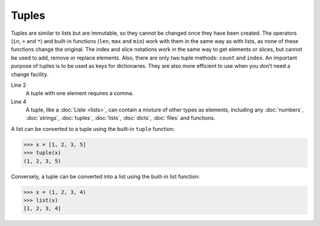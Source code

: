 Tuples
======

Tuples are similar to lists but are immutable, so they cannot be changed once
they have been created. The operators (``in``, ``+`` and ``*``) and built-in
functions (``len``, ``max`` and ``min``) work with them in the same way as with
lists, as none of these functions change the original. The index and slice
notations work in the same way to get elements or slices, but cannot be used to
add, remove or replace elements. Also, there are only two tuple methods:
``count`` and ``index``. An important purpose of tuples is to be used as keys
for dictionaries. They are also more efficient to use when you don’t need a
change facility.

.. code-block:: python
    :linenos:

    ()
    (1,)
    (1, 2, 3, 5)
    (1, "2.", 3.0, ["4a", "4b"], (5.1,5.2))

Line 2
    A tuple with one element requires a comma.
Line 4
    A tuple, like a :doc:`Liste <lists>`, can contain a mixture of other types
    as elements, including any :doc:`numbers`, :doc:`strings`, :doc:`tuples`,
    :doc:`lists`, :doc:`dicts`, :doc:`files` and functions.

A list can be converted to a tuple using the built-in ``tuple`` function:

.. code-block:: python

    >>> x = [1, 2, 3, 5]
    >>> tuple(x)
    (1, 2, 3, 5)

Conversely, a tuple can be converted into a list using the built-in list
function:

.. code-block:: python

    >>> x = (1, 2, 3, 4)
    >>> list(x)
    [1, 2, 3, 4]
